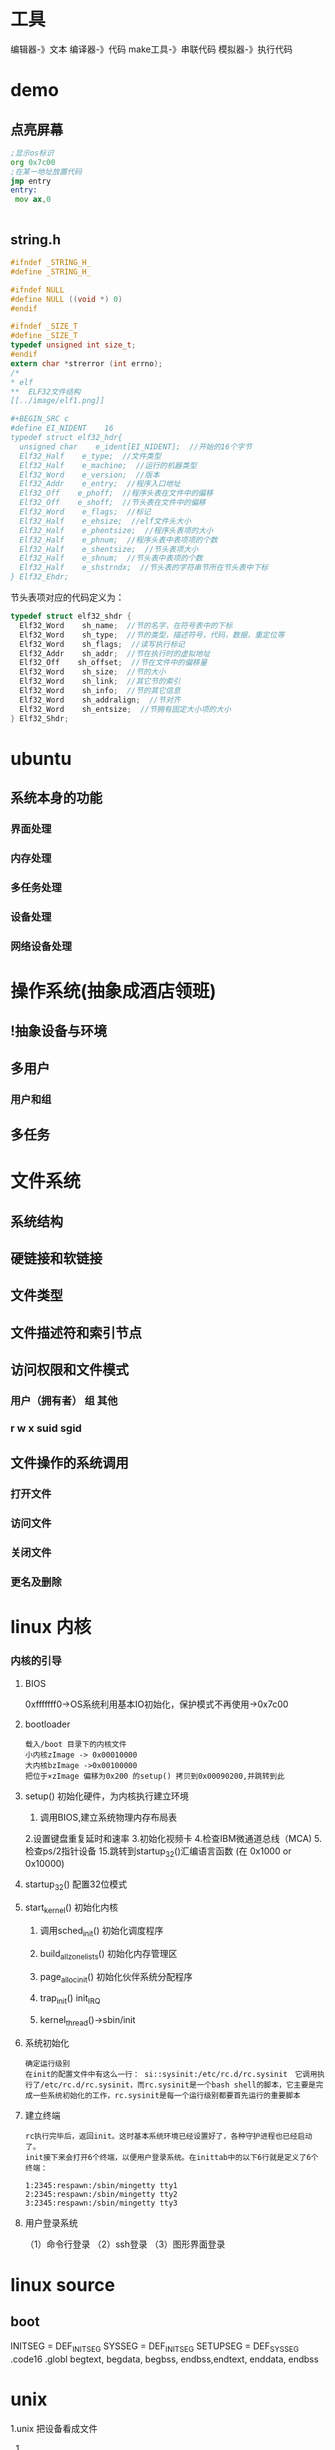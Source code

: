* 工具
编辑器-》文本
编译器-》代码
make工具-》串联代码
模拟器-》执行代码
* demo
** 点亮屏幕
#+begin_src asm
;显示os标识 
org 0x7c00
;在某一地址放置代码
jmp entry
entry:
 mov ax,0

 
#+end_src   

** string.h
   #+begin_src c
#ifndef _STRING_H_
#define _STRING_H_
    
#ifndef NULL
#define NULL ((void *) 0)
#endif

#ifndef _SIZE_T
#define _SIZE_T
typedef unsigned int size_t;
#endif
extern char *strerror (int errno);
/*
* elf
**  ELF32文件结构
[[../image/elf1.png]]

#+BEGIN_SRC c
#define EI_NIDENT    16
typedef struct elf32_hdr{
  unsigned char    e_ident[EI_NIDENT];  //开始的16个字节
  Elf32_Half    e_type;  //文件类型
  Elf32_Half    e_machine;  //运行的机器类型
  Elf32_Word    e_version;  //版本
  Elf32_Addr    e_entry;  //程序入口地址
  Elf32_Off    e_phoff;  //程序头表在文件中的偏移
  Elf32_Off    e_shoff;  //节头表在文件中的偏移
  Elf32_Word    e_flags;  //标记
  Elf32_Half    e_ehsize;  //elf文件头大小
  Elf32_Half    e_phentsize;  //程序头表项的大小
  Elf32_Half    e_phnum;  //程序头表中表项项的个数
  Elf32_Half    e_shentsize;  //节头表项大小
  Elf32_Half    e_shnum;  //节头表中表项的个数
  Elf32_Half    e_shstrndx;  //节头表的字符串节所在节头表中下标
} Elf32_Ehdr;
#+END_SRC
节头表项对应的代码定义为：
#+BEGIN_SRC c
typedef struct elf32_shdr {
  Elf32_Word    sh_name;  //节的名字，在符号表中的下标
  Elf32_Word    sh_type;  //节的类型，描述符号，代码，数据，重定位等
  Elf32_Word    sh_flags;  //读写执行标记
  Elf32_Addr    sh_addr;  //节在执行时的虚拟地址
  Elf32_Off    sh_offset;  //节在文件中的偏移量
  Elf32_Word    sh_size;  //节的大小
  Elf32_Word    sh_link;  //其它节的索引
  Elf32_Word    sh_info;  //节的其它信息
  Elf32_Word    sh_addralign;  //节对齐
  Elf32_Word    sh_entsize;  //节拥有固定大小项的大小
} Elf32_Shdr;
#+END_SRC
* ubuntu
** 系统本身的功能
*** 界面处理
*** 内存处理
*** 多任务处理
*** 设备处理
*** 网络设备处理
* 操作系统(抽象成酒店领班)
** !抽象设备与环境
** 多用户
*** 用户和组
** 多任务
   
* 文件系统
** 系统结构
** 硬链接和软链接
** 文件类型
** 文件描述符和索引节点
** 访问权限和文件模式
*** 用户（拥有者） 组 其他
*** r w x suid sgid 
** 文件操作的系统调用
*** 打开文件
*** 访问文件
*** 关闭文件
*** 更名及删除

* linux 内核
***   内核的引导
**** BIOS
0xfffffff0->OS系统利用基本IO初始化，保护模式不再使用->0x7c00
**** bootloader 
: 载入/boot 目录下的内核文件
: 小内核zImage -> 0x00010000
: 大内核bzImage ->0x00100000
: 把位于×zImage 偏移为0x200 的setup() 拷贝到0x00090200,并跳转到此
**** setup() 初始化硬件，为内核执行建立环境
1. 调用BIOS,建立系统物理内存布局表
2.设置键盘重复延时和速率
3.初始化视频卡
4.检查IBM微通道总线（MCA)
5.检查ps/2指针设备
15.跳转到startup_32()汇编语言函数 (在 0x1000 or 0x10000)
**** startup_32() 配置32位模式
**** start_kernel() 初始化内核
***** 调用sched_init() 初始化调度程序
***** build_all_zonelists() 初始化内存管理区
***** page_alloc_init() 初始化伙伴系统分配程序
***** trap_init()  init_IRQ
***** kernel_thread()->sbin/init
**** 系统初始化
: 确定运行级别
: 在init的配置文件中有这么一行： si::sysinit:/etc/rc.d/rc.sysinit　它调用执行了/etc/rc.d/rc.sysinit，而rc.sysinit是一个bash shell的脚本，它主要是完成一些系统初始化的工作，rc.sysinit是每一个运行级别都要首先运行的重要脚本
**** 建立终端
: rc执行完毕后，返回init。这时基本系统环境已经设置好了，各种守护进程也已经启动了。
: init接下来会打开6个终端，以便用户登录系统。在inittab中的以下6行就是定义了6个终端：
#+BEGIN_SRC 
      1:2345:respawn:/sbin/mingetty tty1
      2:2345:respawn:/sbin/mingetty tty2
      3:2345:respawn:/sbin/mingetty tty3
#+END_SRC
**** 用户登录系统
   （1）命令行登录
   （2）ssh登录
   （3）图形界面登录
* linux source
** boot
   INITSEG = DEF_INITSEG
   SYSSEG = DEF_INITSEG
   SETUPSEG = DEF_SYSSEG
.code16
.globl begtext, begdata, begbss, endbss,endtext, enddata, endbss
* unix
1.unix 把设备看成文件
2.
